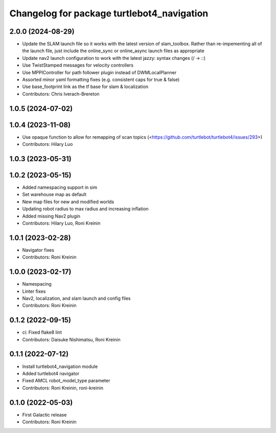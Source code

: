 ^^^^^^^^^^^^^^^^^^^^^^^^^^^^^^^^^^^^^^^^^^^
Changelog for package turtlebot4_navigation
^^^^^^^^^^^^^^^^^^^^^^^^^^^^^^^^^^^^^^^^^^^

2.0.0 (2024-08-29)
------------------
* Update the SLAM launch file so it works with the latest version of slam_toolbox. Rather than re-impementing all of the launch file, just include the online_sync or online_async launch files as appropriate
* Update nav2 launch configuration to work with the latest jazzy: syntax changes (/ -> ::)
* Use TwistStamped messages for velocity controllers
* Use MPPIController for path follower plugin instead of DWMLocalPlanner
* Assorted minor yaml formatting fixes (e.g. consistent caps for true & false)
* Use base_footprint link as the tf base for slam & localization
* Contributors: Chris Iverach-Brereton

1.0.5 (2024-07-02)
------------------

1.0.4 (2023-11-08)
------------------
* Use opaque function to allow for remapping of scan topics (<https://github.com/turtlebot/turtlebot4/issues/293>)
* Contributors: Hilary Luo

1.0.3 (2023-05-31)
------------------

1.0.2 (2023-05-15)
------------------
* Added namespacing support in sim
* Set warehouse map as default
* New map files for new and modified worlds
* Updating robot radius to max radius and increasing inflation
* Added missing Nav2 plugin
* Contributors: Hilary Luo, Roni Kreinin

1.0.1 (2023-02-28)
------------------
* Navigator fixes
* Contributors: Roni Kreinin

1.0.0 (2023-02-17)
------------------
* Namespacing
* Linter fixes
* Nav2, localization, and slam launch and config files
* Contributors: Roni Kreinin

0.1.2 (2022-09-15)
------------------
* ci: Fixed flake8 lint
* Contributors: Daisuke Nishimatsu, Roni Kreinin

0.1.1 (2022-07-12)
------------------
* Install turtlebot4_navigation module
* Added turtlebot4 navigator
* Fixed AMCL robot_model_type parameter
* Contributors: Roni Kreinin, roni-kreinin

0.1.0 (2022-05-03)
------------------
* First Galactic release
* Contributors: Roni Kreinin
